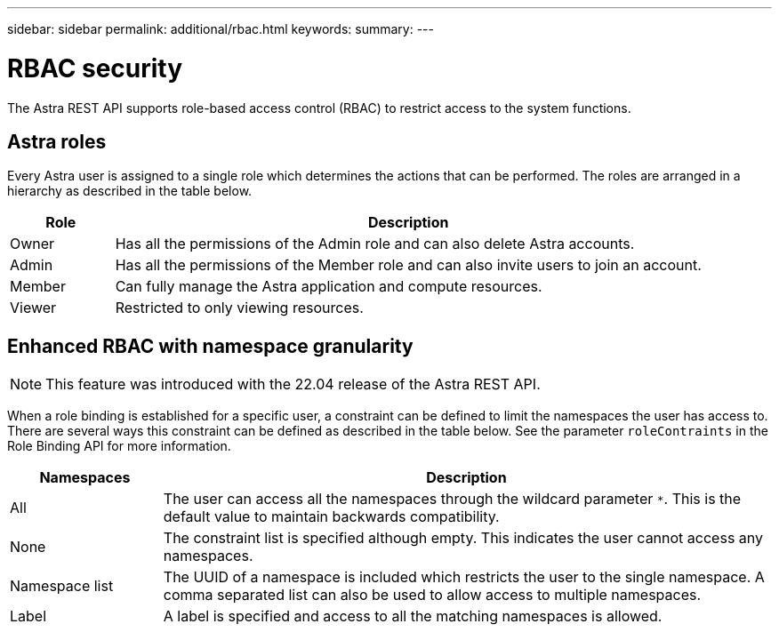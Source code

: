 ---
sidebar: sidebar
permalink: additional/rbac.html
keywords:
summary:
---

= RBAC security
:hardbreaks:
:nofooter:
:icons: font
:linkattrs:
:imagesdir: ./media/

[.lead]
The Astra REST API supports role-based access control (RBAC) to restrict access to the system functions.

== Astra roles

Every Astra user is assigned to a single role which determines the actions that can be performed. The roles are arranged in a hierarchy as described in the table below.

[cols="15,85"*,options="header"]
|===
|Role
|Description
|Owner
|Has all the permissions of the Admin role and can also delete Astra accounts.
|Admin
|Has all the permissions of the Member role and can also invite users to join an account.
|Member
|Can fully manage the Astra application and compute resources.
|Viewer
|Restricted to only viewing resources.
|===

== Enhanced RBAC with namespace granularity

[NOTE]
This feature was introduced with the 22.04 release of the Astra REST API.

When a role binding is established for a specific user, a constraint can be defined to limit the namespaces the user has access to. There are several ways this constraint can be defined as described in the table below. See the parameter `roleContraints` in the Role Binding API for more information.

[cols="20,80"*,options="header"]
|===
|Namespaces
|Description
|All
|The user can access all the namespaces through the wildcard parameter `*`. This is the default value to maintain backwards compatibility.
|None
|The constraint list is specified although empty. This indicates the user cannot access any namespaces.
|Namespace list
|The UUID of a namespace is included which restricts the user to the single namespace. A comma separated list can also be used to allow access to multiple namespaces.
|Label
|A label is specified and access to all the matching namespaces is allowed.
|===
